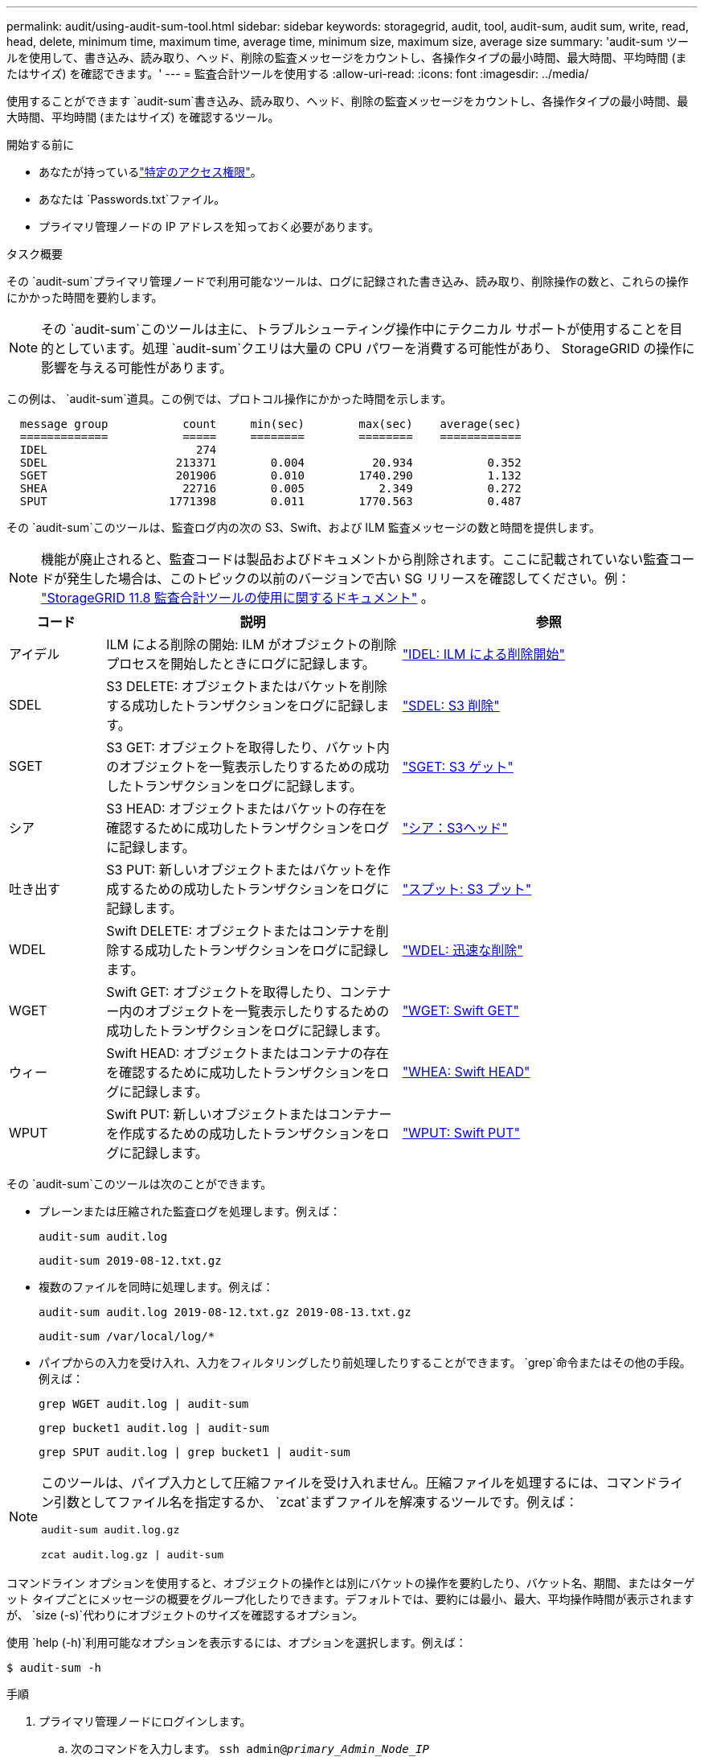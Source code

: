 ---
permalink: audit/using-audit-sum-tool.html 
sidebar: sidebar 
keywords: storagegrid, audit, tool, audit-sum, audit sum, write, read, head, delete, minimum time, maximum time, average time, minimum size, maximum size, average size 
summary: 'audit-sum ツールを使用して、書き込み、読み取り、ヘッド、削除の監査メッセージをカウントし、各操作タイプの最小時間、最大時間、平均時間 (またはサイズ) を確認できます。' 
---
= 監査合計ツールを使用する
:allow-uri-read: 
:icons: font
:imagesdir: ../media/


[role="lead"]
使用することができます `audit-sum`書き込み、読み取り、ヘッド、削除の監査メッセージをカウントし、各操作タイプの最小時間、最大時間、平均時間 (またはサイズ) を確認するツール。

.開始する前に
* あなたが持っているlink:../admin/admin-group-permissions.html["特定のアクセス権限"]。
* あなたは `Passwords.txt`ファイル。
* プライマリ管理ノードの IP アドレスを知っておく必要があります。


.タスク概要
その `audit-sum`プライマリ管理ノードで利用可能なツールは、ログに記録された書き込み、読み取り、削除操作の数と、これらの操作にかかった時間を要約します。


NOTE: その `audit-sum`このツールは主に、トラブルシューティング操作中にテクニカル サポートが使用することを目的としています。処理 `audit-sum`クエリは大量の CPU パワーを消費する可能性があり、 StorageGRID の操作に影響を与える可能性があります。

この例は、 `audit-sum`道具。この例では、プロトコル操作にかかった時間を示します。

[listing]
----
  message group           count     min(sec)        max(sec)    average(sec)
  =============           =====     ========        ========    ============
  IDEL                      274
  SDEL                   213371        0.004          20.934           0.352
  SGET                   201906        0.010        1740.290           1.132
  SHEA                    22716        0.005           2.349           0.272
  SPUT                  1771398        0.011        1770.563           0.487
----
その `audit-sum`このツールは、監査ログ内の次の S3、Swift、および ILM 監査メッセージの数と時間を提供します。


NOTE: 機能が廃止されると、監査コードは製品およびドキュメントから削除されます。ここに記載されていない監査コードが発生した場合は、このトピックの以前のバージョンで古い SG リリースを確認してください。例：  https://docs.netapp.com/us-en/storagegrid-118/audit/using-audit-sum-tool.html["StorageGRID 11.8 監査合計ツールの使用に関するドキュメント"^] 。

[cols="14,43,43"]
|===
| コード | 説明 | 参照 


| アイデル | ILM による削除の開始: ILM がオブジェクトの削除プロセスを開始したときにログに記録します。 | link:idel-ilm-initiated-delete.html["IDEL: ILM による削除開始"] 


| SDEL | S3 DELETE: オブジェクトまたはバケットを削除する成功したトランザクションをログに記録します。 | link:sdel-s3-delete.html["SDEL: S3 削除"] 


| SGET | S3 GET: オブジェクトを取得したり、バケット内のオブジェクトを一覧表示したりするための成功したトランザクションをログに記録します。 | link:sget-s3-get.html["SGET: S3 ゲット"] 


| シア | S3 HEAD: オブジェクトまたはバケットの存在を確認するために成功したトランザクションをログに記録します。 | link:shea-s3-head.html["シア：S3ヘッド"] 


| 吐き出す | S3 PUT: 新しいオブジェクトまたはバケットを作成するための成功したトランザクションをログに記録します。 | link:sput-s3-put.html["スプット: S3 プット"] 


| WDEL | Swift DELETE: オブジェクトまたはコンテナを削除する成功したトランザクションをログに記録します。 | link:wdel-swift-delete.html["WDEL: 迅速な削除"] 


| WGET | Swift GET: オブジェクトを取得したり、コンテナー内のオブジェクトを一覧表示したりするための成功したトランザクションをログに記録します。 | link:wget-swift-get.html["WGET: Swift GET"] 


| ウィー | Swift HEAD: オブジェクトまたはコンテナの存在を確認するために成功したトランザクションをログに記録します。 | link:whea-swift-head.html["WHEA: Swift HEAD"] 


| WPUT | Swift PUT: 新しいオブジェクトまたはコンテナーを作成するための成功したトランザクションをログに記録します。 | link:wput-swift-put.html["WPUT: Swift PUT"] 
|===
その `audit-sum`このツールは次のことができます。

* プレーンまたは圧縮された監査ログを処理します。例えば：
+
`audit-sum audit.log`

+
`audit-sum 2019-08-12.txt.gz`

* 複数のファイルを同時に処理します。例えば：
+
`audit-sum audit.log 2019-08-12.txt.gz 2019-08-13.txt.gz`

+
`audit-sum /var/local/log/*`

* パイプからの入力を受け入れ、入力をフィルタリングしたり前処理したりすることができます。 `grep`命令またはその他の手段。例えば：
+
`grep WGET audit.log | audit-sum`

+
`grep bucket1 audit.log | audit-sum`

+
`grep SPUT audit.log | grep bucket1 | audit-sum`



[NOTE]
====
このツールは、パイプ入力として圧縮ファイルを受け入れません。圧縮ファイルを処理するには、コマンドライン引数としてファイル名を指定するか、 `zcat`まずファイルを解凍するツールです。例えば：

`audit-sum audit.log.gz`

`zcat audit.log.gz | audit-sum`

====
コマンドライン オプションを使用すると、オブジェクトの操作とは別にバケットの操作を要約したり、バケット名、期間、またはターゲット タイプごとにメッセージの概要をグループ化したりできます。デフォルトでは、要約には最小、最大、平均操作時間が表示されますが、 `size (-s)`代わりにオブジェクトのサイズを確認するオプション。

使用 `help (-h)`利用可能なオプションを表示するには、オプションを選択します。例えば：

`$ audit-sum -h`

.手順
. プライマリ管理ノードにログインします。
+
.. 次のコマンドを入力します。 `ssh admin@_primary_Admin_Node_IP_`
.. 記載されているパスワードを入力してください `Passwords.txt`ファイル。
.. ルートに切り替えるには、次のコマンドを入力します。 `su -`
.. 記載されているパスワードを入力してください `Passwords.txt`ファイル。
+
ルートとしてログインすると、プロンプトは `$`に `#`。



. 書き込み、読み取り、ヘッド、削除操作に関連するすべてのメッセージを分析する場合は、次の手順に従います。
+
.. 次のコマンドを入力します。 `/var/local/log/audit.log`分析するファイルの名前と場所を表します。
+
`$ audit-sum /var/local/log/audit.log`

+
この例は、 `audit-sum`道具。この例では、プロトコル操作にかかった時間を示します。

+
[listing]
----
  message group           count     min(sec)        max(sec)    average(sec)
  =============           =====     ========        ========    ============
  IDEL                      274
  SDEL                   213371        0.004          20.934           0.352
  SGET                   201906        0.010        1740.290           1.132
  SHEA                    22716        0.005           2.349           0.272
  SPUT                  1771398        0.011        1770.563           0.487
----
+
この例では、SGET (S3 GET) 操作の平均時間が 1.13 秒で最も遅いですが、SGET 操作と SPUT (S3 PUT) 操作はどちらも最悪で約 1,770 秒という長い時間を示しています。

.. 最も遅い10件の取得操作を表示するには、grepコマンドを使用してSGETメッセージのみを選択し、長い出力オプションを追加します。(`-l` ) を使用してオブジェクト パスを含めます。
+
`grep SGET audit.log | audit-sum -l`

+
結果にはタイプ (オブジェクトまたはバケット) とパスが含まれるため、監査ログで grep を実行して、これらの特定のオブジェクトに関連する他のメッセージを検索できます。

+
[listing]
----
Total:          201906 operations
    Slowest:      1740.290 sec
    Average:         1.132 sec
    Fastest:         0.010 sec
    Slowest operations:
        time(usec)       source ip         type      size(B) path
        ========== =============== ============ ============ ====
        1740289662   10.96.101.125       object   5663711385 backup/r9O1OaQ8JB-1566861764-4519.iso
        1624414429   10.96.101.125       object   5375001556 backup/r9O1OaQ8JB-1566861764-6618.iso
        1533143793   10.96.101.125       object   5183661466 backup/r9O1OaQ8JB-1566861764-4518.iso
             70839   10.96.101.125       object        28338 bucket3/dat.1566861764-6619
             68487   10.96.101.125       object        27890 bucket3/dat.1566861764-6615
             67798   10.96.101.125       object        27671 bucket5/dat.1566861764-6617
             67027   10.96.101.125       object        27230 bucket5/dat.1566861764-4517
             60922   10.96.101.125       object        26118 bucket3/dat.1566861764-4520
             35588   10.96.101.125       object        11311 bucket3/dat.1566861764-6616
             23897   10.96.101.125       object        10692 bucket3/dat.1566861764-4516
----
+
この出力例から、最も遅い 3 つの S3 GET リクエストは、サイズが約 5 GB のオブジェクトに対するものであり、他のオブジェクトよりもはるかに大きいことがわかります。サイズが大きいと、最悪の場合、取得時間が遅くなります。



. グリッドに取り込まれるオブジェクトのサイズとグリッドから取得されるオブジェクトのサイズを決定するには、サイズオプションを使用します。(`-s` ):
+
`audit-sum -s audit.log`

+
[listing]
----
  message group           count       min(MB)          max(MB)      average(MB)
  =============           =====     ========        ========    ============
  IDEL                      274        0.004        5000.000        1654.502
  SDEL                   213371        0.000          10.504           1.695
  SGET                   201906        0.000        5000.000          14.920
  SHEA                    22716        0.001          10.504           2.967
  SPUT                  1771398        0.000        5000.000           2.495
----
+
この例では、SPUT の平均オブジェクト サイズは 2.5 MB 未満ですが、SGET の平均サイズははるかに大きくなります。  SPUT メッセージの数は SGET メッセージの数よりもはるかに多く、ほとんどのオブジェクトが取得されないことを示しています。

. 昨日の取得が遅かったかどうかを判断したい場合:
+
.. 適切な監査ログに対してコマンドを発行し、時間別グループオプションを使用します。(`-gt` ）の後に期間（例：15M、1H、10S）を続けます。
+
`grep SGET audit.log | audit-sum -gt 1H`

+
[listing]
----
  message group           count    min(sec)       max(sec)   average(sec)
  =============           =====     ========        ========    ============
  2019-09-05T00            7591        0.010        1481.867           1.254
  2019-09-05T01            4173        0.011        1740.290           1.115
  2019-09-05T02           20142        0.011        1274.961           1.562
  2019-09-05T03           57591        0.010        1383.867           1.254
  2019-09-05T04          124171        0.013        1740.290           1.405
  2019-09-05T05          420182        0.021        1274.511           1.562
  2019-09-05T06         1220371        0.015        6274.961           5.562
  2019-09-05T07          527142        0.011        1974.228           2.002
  2019-09-05T08          384173        0.012        1740.290           1.105
  2019-09-05T09           27591        0.010        1481.867           1.354
----
+
これらの結果は、S3 GET トラフィックが 06:00 から 07:00 の間に急増したことを示しています。これらの時間では、最大時間と平均時間はどちらもかなり長くなっており、カウントが増加しても徐々に増加することはありません。これは、ネットワークまたはグリッドのリクエスト処理能力のどこかで容量が超過したことを示しています。

.. 昨日1時間ごとに取得されたオブジェクトのサイズを確認するには、サイズオプションを追加します。(`-s` ) をコマンドに追加します:
+
`grep SGET audit.log | audit-sum -gt 1H -s`

+
[listing]
----
  message group           count       min(B)          max(B)      average(B)
  =============           =====     ========        ========    ============
  2019-09-05T00            7591        0.040        1481.867           1.976
  2019-09-05T01            4173        0.043        1740.290           2.062
  2019-09-05T02           20142        0.083        1274.961           2.303
  2019-09-05T03           57591        0.912        1383.867           1.182
  2019-09-05T04          124171        0.730        1740.290           1.528
  2019-09-05T05          420182        0.875        4274.511           2.398
  2019-09-05T06         1220371        0.691  5663711385.961          51.328
  2019-09-05T07          527142        0.130        1974.228           2.147
  2019-09-05T08          384173        0.625        1740.290           1.878
  2019-09-05T09           27591        0.689        1481.867           1.354
----
+
これらの結果は、全体的な検索トラフィックが最大になったときに、非常に大規模な検索がいくつか発生したことを示しています。

.. さらに詳しく見るには、link:using-audit-explain-tool.html["監査説明ツール"]その時間中のすべての SGET 操作を確認します。
+
`grep 2019-09-05T06 audit.log | grep SGET | audit-explain | less`

+
grepコマンドの出力が複数行になることが予想される場合は、 `less`監査ログ ファイルの内容を一度に 1 ページ (1 画面) ずつ表示するコマンド。



. バケットに対する SPUT 操作がオブジェクトに対する SPUT 操作よりも遅いかどうかを確認するには、次の手順を実行します。
+
.. まずは `-go`オブジェクト操作とバケット操作のメッセージを個別にグループ化するオプション:
+
`grep SPUT sample.log | audit-sum -go`

+
[listing]
----
  message group           count     min(sec)        max(sec)    average(sec)
  =============           =====     ========        ========    ============
  SPUT.bucket                 1        0.125           0.125           0.125
  SPUT.object                12        0.025           1.019           0.236
----
+
結果は、バケットに対する SPUT 操作は、オブジェクトに対する SPUT 操作とは異なるパフォーマンス特性を持つことを示しています。

.. SPUT操作が最も遅いバケットを特定するには、 `-gb`メッセージをバケットごとにグループ化するオプション:
+
`grep SPUT audit.log | audit-sum -gb`

+
[listing]
----
  message group                  count     min(sec)        max(sec)    average(sec)
  =============                  =====     ========        ========    ============
  SPUT.cho-non-versioning        71943        0.046        1770.563           1.571
  SPUT.cho-versioning            54277        0.047        1736.633           1.415
  SPUT.cho-west-region           80615        0.040          55.557           1.329
  SPUT.ldt002                  1564563        0.011          51.569           0.361
----
.. SPUTオブジェクトのサイズが最も大きいバケットを特定するには、 `-gb`そして `-s`オプション:
+
`grep SPUT audit.log | audit-sum -gb -s`

+
[listing]
----
  message group                  count       min(B)          max(B)      average(B)
  =============                  =====     ========        ========    ============
  SPUT.cho-non-versioning        71943        2.097        5000.000          21.672
  SPUT.cho-versioning            54277        2.097        5000.000          21.120
  SPUT.cho-west-region           80615        2.097         800.000          14.433
  SPUT.ldt002                  1564563        0.000         999.972           0.352
----



